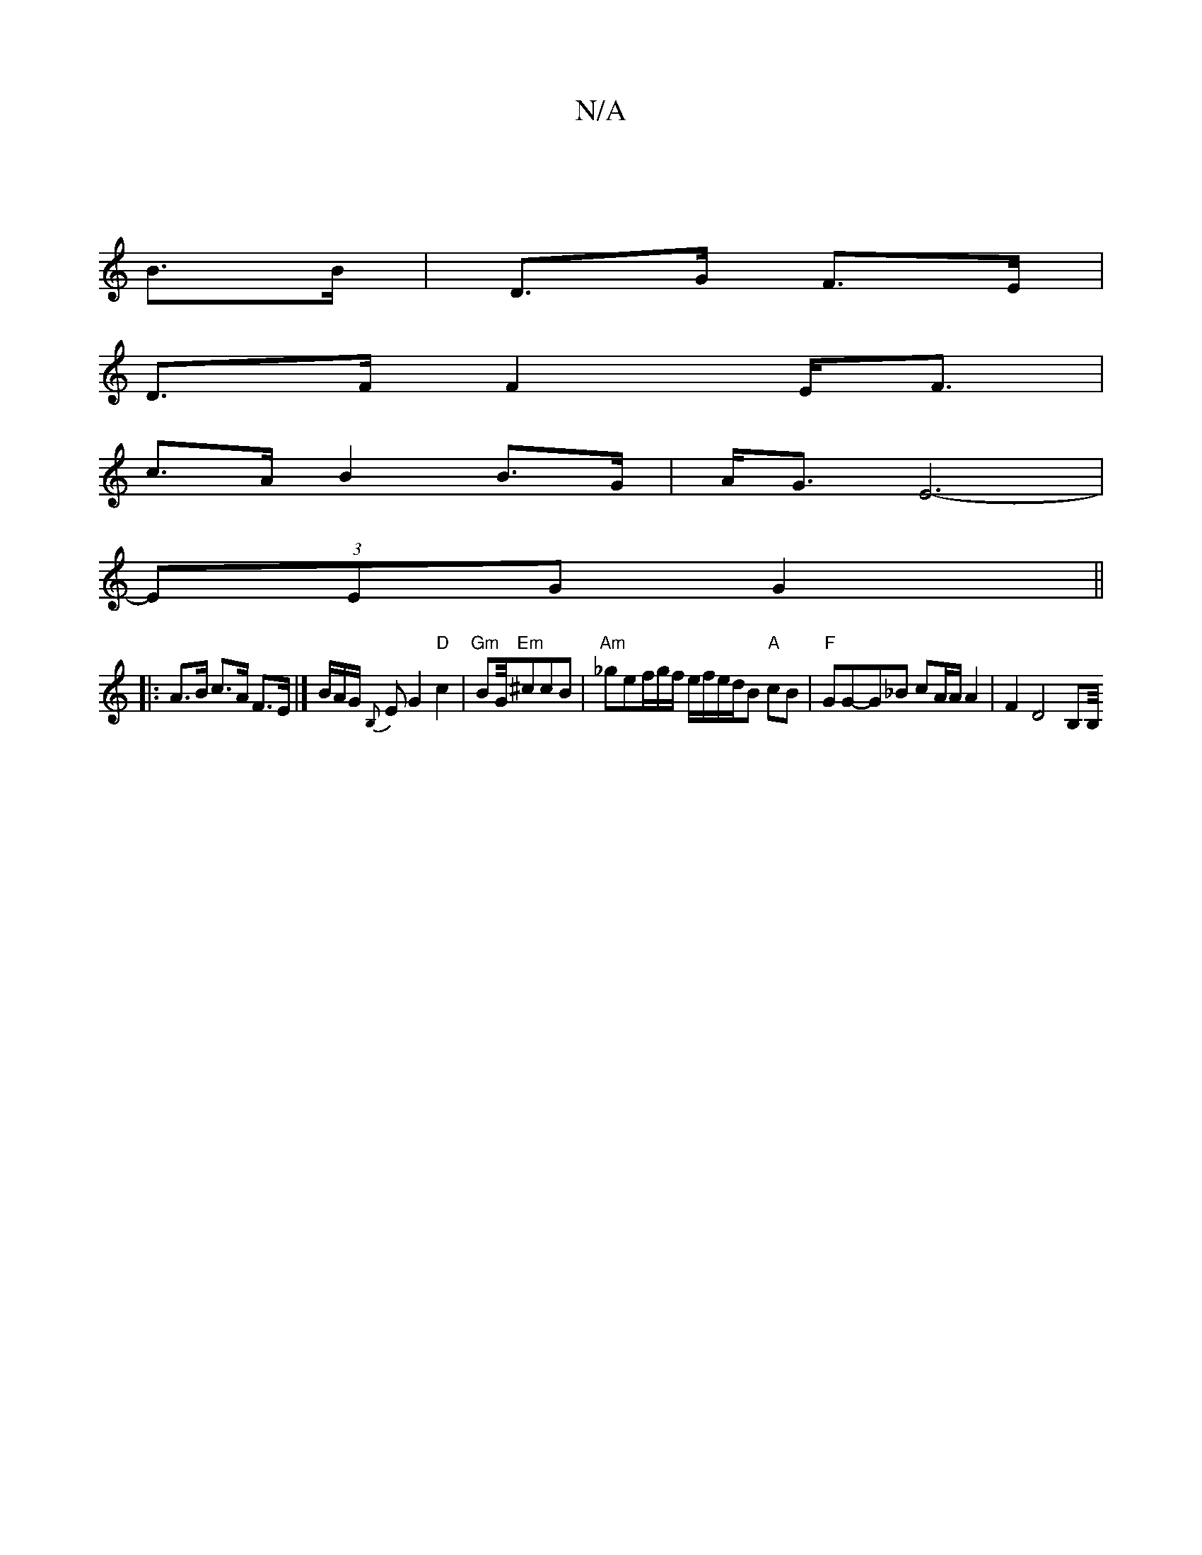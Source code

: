 X:1
T:N/A
M:4/4
R:N/A
K:Cmajor
 |
B>B |D>G F>E |
D>F F2 E<F |
c>A B2 B>G | A<G E6- |
(3EEG G2 ||
|: A>B c>A F>E |]/ B/A/G/ {B,}EG2 "D"c2 | "Gm"BG/4"Em"^ccB| "Am"_gef/2g/2f/2 e/f/e/2d/2B "A"cB | "F"GG-G_B cA/A/ A2 | F2 D4 B,B,/4#3/2